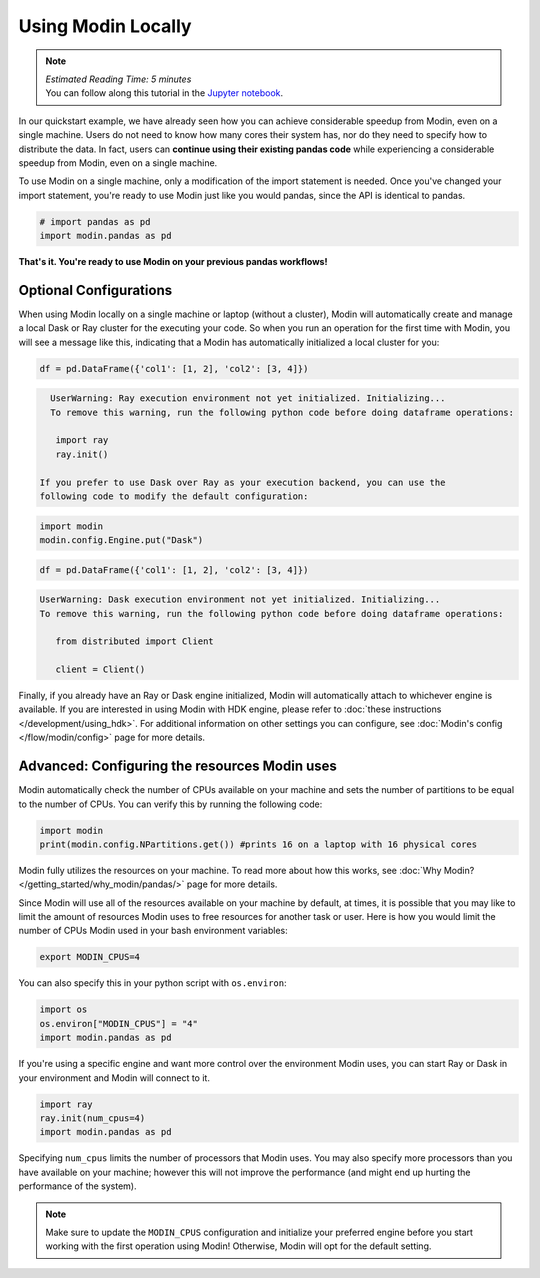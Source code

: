 ===================
Using Modin Locally
===================

.. note::
  | *Estimated Reading Time: 5 minutes*
  | You can follow along this tutorial in the `Jupyter notebook`_.

In our quickstart example, we have already seen how you can achieve considerable
speedup from Modin, even on a single machine. Users do not need to know how many
cores their system has, nor do they need to specify how to distribute the data. In fact,
users can **continue using their existing pandas code** while experiencing a
considerable speedup from Modin, even on a single machine.

To use Modin on a single machine, only a modification of the import statement is needed.
Once you've changed your import statement, you're ready to use Modin
just like you would pandas, since the API is identical to pandas.

.. code-block:: python

  # import pandas as pd
  import modin.pandas as pd

**That's it. You're ready to use Modin on your previous pandas workflows!**

Optional Configurations
-----------------------

When using Modin locally on a single machine or laptop (without a cluster), Modin will
automatically create and manage a local Dask or Ray cluster for the executing your
code. So when you run an operation for the first time with Modin, you will see a
message like this, indicating that a Modin has automatically initialized a local
cluster for you:

.. code-block:: python

  df = pd.DataFrame({'col1': [1, 2], 'col2': [3, 4]})

.. code-block:: text

   UserWarning: Ray execution environment not yet initialized. Initializing...
   To remove this warning, run the following python code before doing dataframe operations:

    import ray
    ray.init()

 If you prefer to use Dask over Ray as your execution backend, you can use the
 following code to modify the default configuration:

.. code-block:: python

   import modin
   modin.config.Engine.put("Dask")

.. code-block:: python

   df = pd.DataFrame({'col1': [1, 2], 'col2': [3, 4]})


.. code-block:: text

   UserWarning: Dask execution environment not yet initialized. Initializing...
   To remove this warning, run the following python code before doing dataframe operations:

      from distributed import Client

      client = Client()

Finally, if you already have an Ray or Dask engine initialized, Modin will
automatically attach to whichever engine is available. If you are interested in using
Modin with HDK engine, please refer to :doc:`these instructions </development/using_hdk>`.
For additional information on other settings you can configure, see
:doc:`Modin's config </flow/modin/config>` page for more details.

Advanced: Configuring the resources Modin uses
----------------------------------------------

Modin automatically check the number of CPUs available on your machine and sets the
number of partitions to be equal to the number of CPUs. You can verify this by running
the following code:

.. code-block:: python

   import modin
   print(modin.config.NPartitions.get()) #prints 16 on a laptop with 16 physical cores

Modin fully utilizes the resources on your machine. To read more about how this works,
see :doc:`Why Modin? </getting_started/why_modin/pandas/>` page for more details.

Since Modin will use all of the resources available on your machine by default, at
times, it is possible that you may like to limit the amount of resources Modin uses to
free resources for another task or user. Here is how you would limit the number of CPUs
Modin used in your bash environment variables:

.. code-block:: bash

   export MODIN_CPUS=4


You can also specify this in your python script with ``os.environ``:

.. code-block:: python

   import os
   os.environ["MODIN_CPUS"] = "4"
   import modin.pandas as pd

If you're using a specific engine and want more control over the environment Modin
uses, you can start Ray or Dask in your environment and Modin will connect to it.

.. code-block:: python

   import ray
   ray.init(num_cpus=4)
   import modin.pandas as pd

Specifying ``num_cpus`` limits the number of processors that Modin uses. You may also
specify more processors than you have available on your machine; however this will not
improve the performance (and might end up hurting the performance of the system).

.. note::
   Make sure to update the ``MODIN_CPUS`` configuration and initialize your preferred
   engine before you start working with the first operation using Modin! Otherwise,
   Modin will opt for the default setting.


.. _`Jupyter notebook`: https://github.com/modin-project/modin/tree/master/examples/quickstart.ipynb
